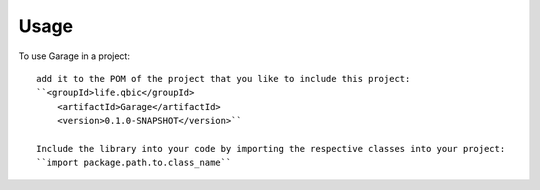 =====
Usage
=====

To use Garage in a project::

    add it to the POM of the project that you like to include this project:
    ``<groupId>life.qbic</groupId>
      	<artifactId>Garage</artifactId>
      	<version>0.1.0-SNAPSHOT</version>``

    Include the library into your code by importing the respective classes into your project:
    ``import package.path.to.class_name``
